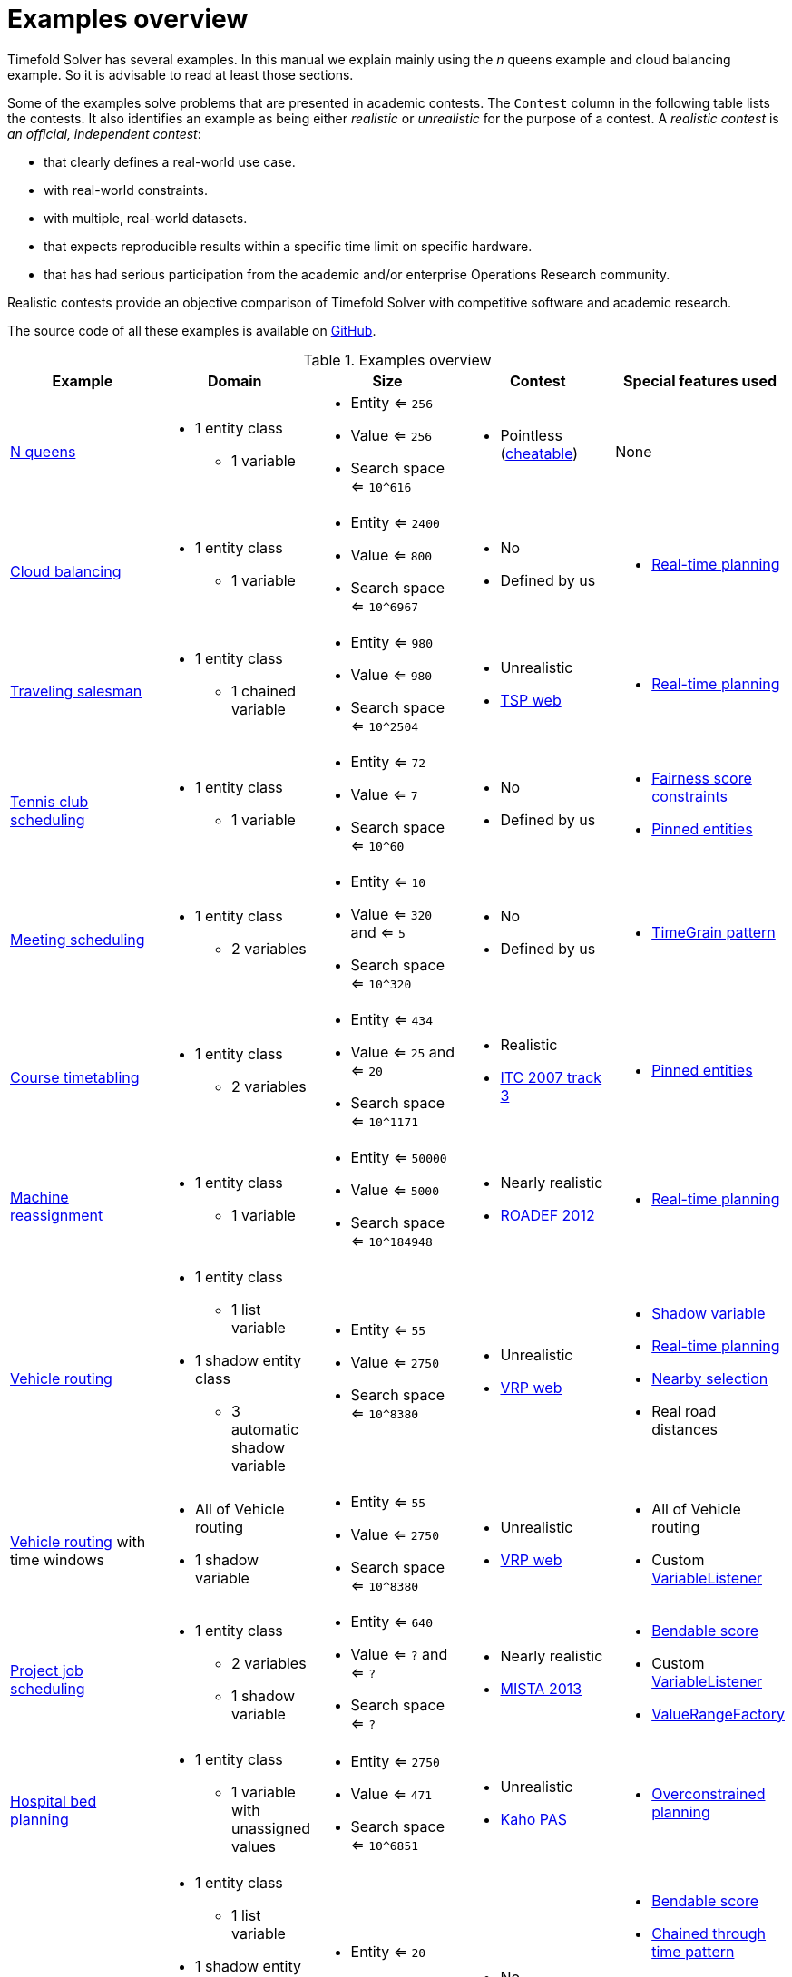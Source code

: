 [#examplesOverview]
= Examples overview

Timefold Solver has several examples.
In this manual we explain mainly using the _n_ queens example and cloud balancing example.
So it is advisable to read at least those sections.

Some of the examples solve problems that are presented in academic contests.
The `Contest` column in the following table lists the contests.
It also identifies an example as being either _realistic_ or _unrealistic_ for the purpose of a contest.
A _realistic contest_ is _an official, independent contest_:

* that clearly defines a real-world use case.
* with real-world constraints.
* with multiple, real-world datasets.
* that expects reproducible results within a specific time limit on specific hardware.
* that has had serious participation from the academic and/or enterprise Operations Research community.

Realistic contests provide an objective comparison of Timefold Solver with competitive software and academic research.

The source code of all these examples is available on https://github.com/TimefoldAI/timefold-solver/tree/main/examples[GitHub].

.Examples overview
[cols="1,1a,1a,1a,1a",options="header"]
|===
|Example |Domain |Size |Contest |Special features used

|xref:use-cases-and-examples/nqueens/nqueens.adoc#nQueens[N queens]
|* 1 entity class
** 1 variable
|* Entity <= `256`
* Value <= `256`
* Search space <= `10^616`
|* Pointless (https://en.wikipedia.org/wiki/Eight_queens_puzzle#Explicit_solutions[cheatable])
|None

|xref:use-cases-and-examples/cloud-balancing/cloud-balancing.adoc#cloudBalancing[Cloud balancing]
|* 1 entity class
** 1 variable
|* Entity <= `2400`
* Value <= `800`
* Search space <= `10^6967`
|* No
* Defined by us
|* xref:responding-to-change/responding-to-change.adoc#realTimePlanning[Real-time planning]

|xref:use-cases-and-examples/travelling-salesman/travelling-salesman.adoc#tsp[Traveling salesman]
|* 1 entity class
** 1 chained variable
|* Entity <= `980`
* Value <= `980`
* Search space <= `10^2504`
|* Unrealistic
* http://www.math.uwaterloo.ca/tsp/[TSP web]
|* xref:responding-to-change/responding-to-change.adoc#realTimePlanning[Real-time planning]

|xref:use-cases-and-examples/tennis-scheduling/tennis-scheduling.adoc#tennis[Tennis club scheduling]
|* 1 entity class
** 1 variable
|* Entity <= `72`
* Value <= `7`
* Search space <= `10^60`
|* No
* Defined by us
|* xref:constraints-and-score/performance.adoc#fairnessScoreConstraints[Fairness score constraints]
* xref:responding-to-change/responding-to-change.adoc#pinnedPlanningEntities[Pinned entities]

|xref:use-cases-and-examples/meeting-scheduling/meeting-scheduling.adoc#meetingScheduling[Meeting scheduling]
|* 1 entity class
** 2 variables
|* Entity <= `10`
* Value <= `320` and <= `5`
* Search space <= `10^320`
|* No
* Defined by us
|* xref:design-patterns/design-patterns.adoc#timeGrainPattern[TimeGrain pattern]

|xref:use-cases-and-examples/course-timetabling/course-timetabling.adoc#curriculumCourse[Course timetabling]
|* 1 entity class
** 2 variables
|* Entity <= `434`
* Value <= `25` and <= `20`
* Search space <= `10^1171`
|* Realistic
* http://www.cs.qub.ac.uk/itc2007/curriculmcourse/course_curriculm_index.htm[ITC 2007 track 3]
|* xref:responding-to-change/responding-to-change.adoc#pinnedPlanningEntities[Pinned entities]

|xref:use-cases-and-examples/machine-reassignment/machine-reassignment.adoc#machineReassignment[Machine reassignment]
|* 1 entity class
** 1 variable
|* Entity <= `50000`
* Value <= `5000`
* Search space <= `10^184948`
|* Nearly realistic
* http://challenge.roadef.org/2012/en/[ROADEF 2012]
|* xref:responding-to-change/responding-to-change.adoc#realTimePlanning[Real-time planning]

|xref:use-cases-and-examples/vehicle-routing/vehicle-routing.adoc#vehicleRouting[Vehicle routing]
|* 1 entity class
** 1 list variable
* 1 shadow entity class
** 3 automatic shadow variable
|* Entity <= `55`
* Value <= `2750`
* Search space <= `10^8380`
|* Unrealistic
* https://neo.lcc.uma.es/vrp/[VRP web]
|* xref:using-timefold-solver/modeling-planning-problems.adoc#shadowVariable[Shadow variable]
* xref:responding-to-change/responding-to-change.adoc#realTimePlanning[Real-time planning]
* xref:enterprise-edition/enterprise-edition.adoc#nearbySelection[Nearby selection]
* Real road distances

|xref:use-cases-and-examples/vehicle-routing/vehicle-routing.adoc#vehicleRouting[Vehicle routing] with time windows
|* All of Vehicle routing
* 1 shadow variable
|* Entity <= `55`
* Value <= `2750`
* Search space <= `10^8380`
|* Unrealistic
* https://neo.lcc.uma.es/vrp/[VRP web]
|* All of Vehicle routing
* Custom xref:using-timefold-solver/modeling-planning-problems.adoc#customVariableListener[VariableListener]

|xref:use-cases-and-examples/project-job-scheduling/project-job-scheduling.adoc#projectJobScheduling[Project job scheduling]
|* 1 entity class
** 2 variables
** 1 shadow variable
|* Entity <= `640`
* Value <= `?` and <= `?`
* Search space <= `?`
|* Nearly realistic
* http://gent.cs.kuleuven.be/mista2013challenge/[MISTA 2013]
|* xref:constraints-and-score/overview.adoc#bendableScore[Bendable score]
* Custom xref:using-timefold-solver/modeling-planning-problems.adoc#customVariableListener[VariableListener]
* xref:using-timefold-solver/modeling-planning-problems.adoc#valueRangeFactory[ValueRangeFactory]

|xref:use-cases-and-examples/bed-allocation/bed-allocation.adoc#bedAllocation[Hospital bed planning]
|* 1 entity class
** 1 variable with unassigned values
|* Entity <= `2750`
* Value <= `471`
* Search space <= `10^6851`
|* Unrealistic
* https://people.cs.kuleuven.be/~wim.vancroonenburg/pas/[Kaho PAS]
|* xref:responding-to-change/responding-to-change.adoc#overconstrainedPlanning[Overconstrained planning]

|xref:use-cases-and-examples/task-assigning/task-assigning.adoc#taskAssigning[Task assigning]
|* 1 entity class
** 1 list variable
* 1 shadow entity class
** 1 automatic shadow variable
** 1 shadow variable
|* Entity <= `20`
* Value <= `500`
* Search space <= `10^1168`
|* No
* Defined by us
|* xref:constraints-and-score/overview.adoc#bendableScore[Bendable score]
* xref:design-patterns/design-patterns.adoc#chainedThroughTimePattern[Chained through time pattern]
* Custom xref:using-timefold-solver/modeling-planning-problems.adoc#customVariableListener[VariableListener]
* xref:responding-to-change/responding-to-change.adoc#continuousPlanning[Continuous planning]
* xref:responding-to-change/responding-to-change.adoc#realTimePlanning[Real-time planning]

|xref:use-cases-and-examples/exam-timetabling/exam-timetabling.adoc#examination[Exam timetabling]
|* 2 entity classes (same hierarchy)
** 2 variables
|* Entity <= `1096`
* Value <= `80` and <= `49`
* Search space <= `10^3374`
|* Realistic
* http://www.cs.qub.ac.uk/itc2007/examtrack/exam_track_index.htm[ITC 2007 track 1]
|* Custom xref:using-timefold-solver/modeling-planning-problems.adoc#customVariableListener[VariableListener]

|xref:use-cases-and-examples/nurse-rostering/nurse-rostering.adoc#nurseRostering[Nurse rostering]
|* 1 entity class
** 1 variable
|* Entity <= `752`
* Value <= `50`
* Search space <= `10^1277`
|* Realistic
* https://www.kuleuven-kulak.be/~u0041139/nrpcompetition/nrpcompetition_description.pdf[INRC 2010]
|* xref:responding-to-change/responding-to-change.adoc#continuousPlanning[Continuous planning]
* xref:responding-to-change/responding-to-change.adoc#realTimePlanning[Real-time planning]

|xref:use-cases-and-examples/travelling-tournament/travelling-tournament.adoc#travelingTournament[Traveling tournament]
|* 1 entity class
** 1 variable
|* Entity <= `1560`
* Value <= `78`
* Search space <= `10^2301`
|* Unrealistic
* http://mat.tepper.cmu.edu/TOURN/[TTP]
|* Custom xref:optimization-algorithms/optimization-algorithms.adoc#moveListFactory[MoveListFactory]

|xref:use-cases-and-examples/conference-scheduling/conference-scheduling.adoc#conferenceScheduling[Conference scheduling]
|* 1 entity class
** 2 variables
|* Entity <= `216`
* Value <= `18` and <= `20`
* Search space <= `10^552`
|* No
* Defined by us
|

|xref:use-cases-and-examples/flight-crew-scheduling/flight-crew-scheduling.adoc#flightCrewScheduling[Flight crew scheduling]
|* 1 entity class
** 1 variable
* 1 shadow entity class
** 1 automatic shadow variable
|* Entity <= `4375`
* Value <= `750`
* Search space <= `10^12578`
|* No
* Defined by us
|

|===
